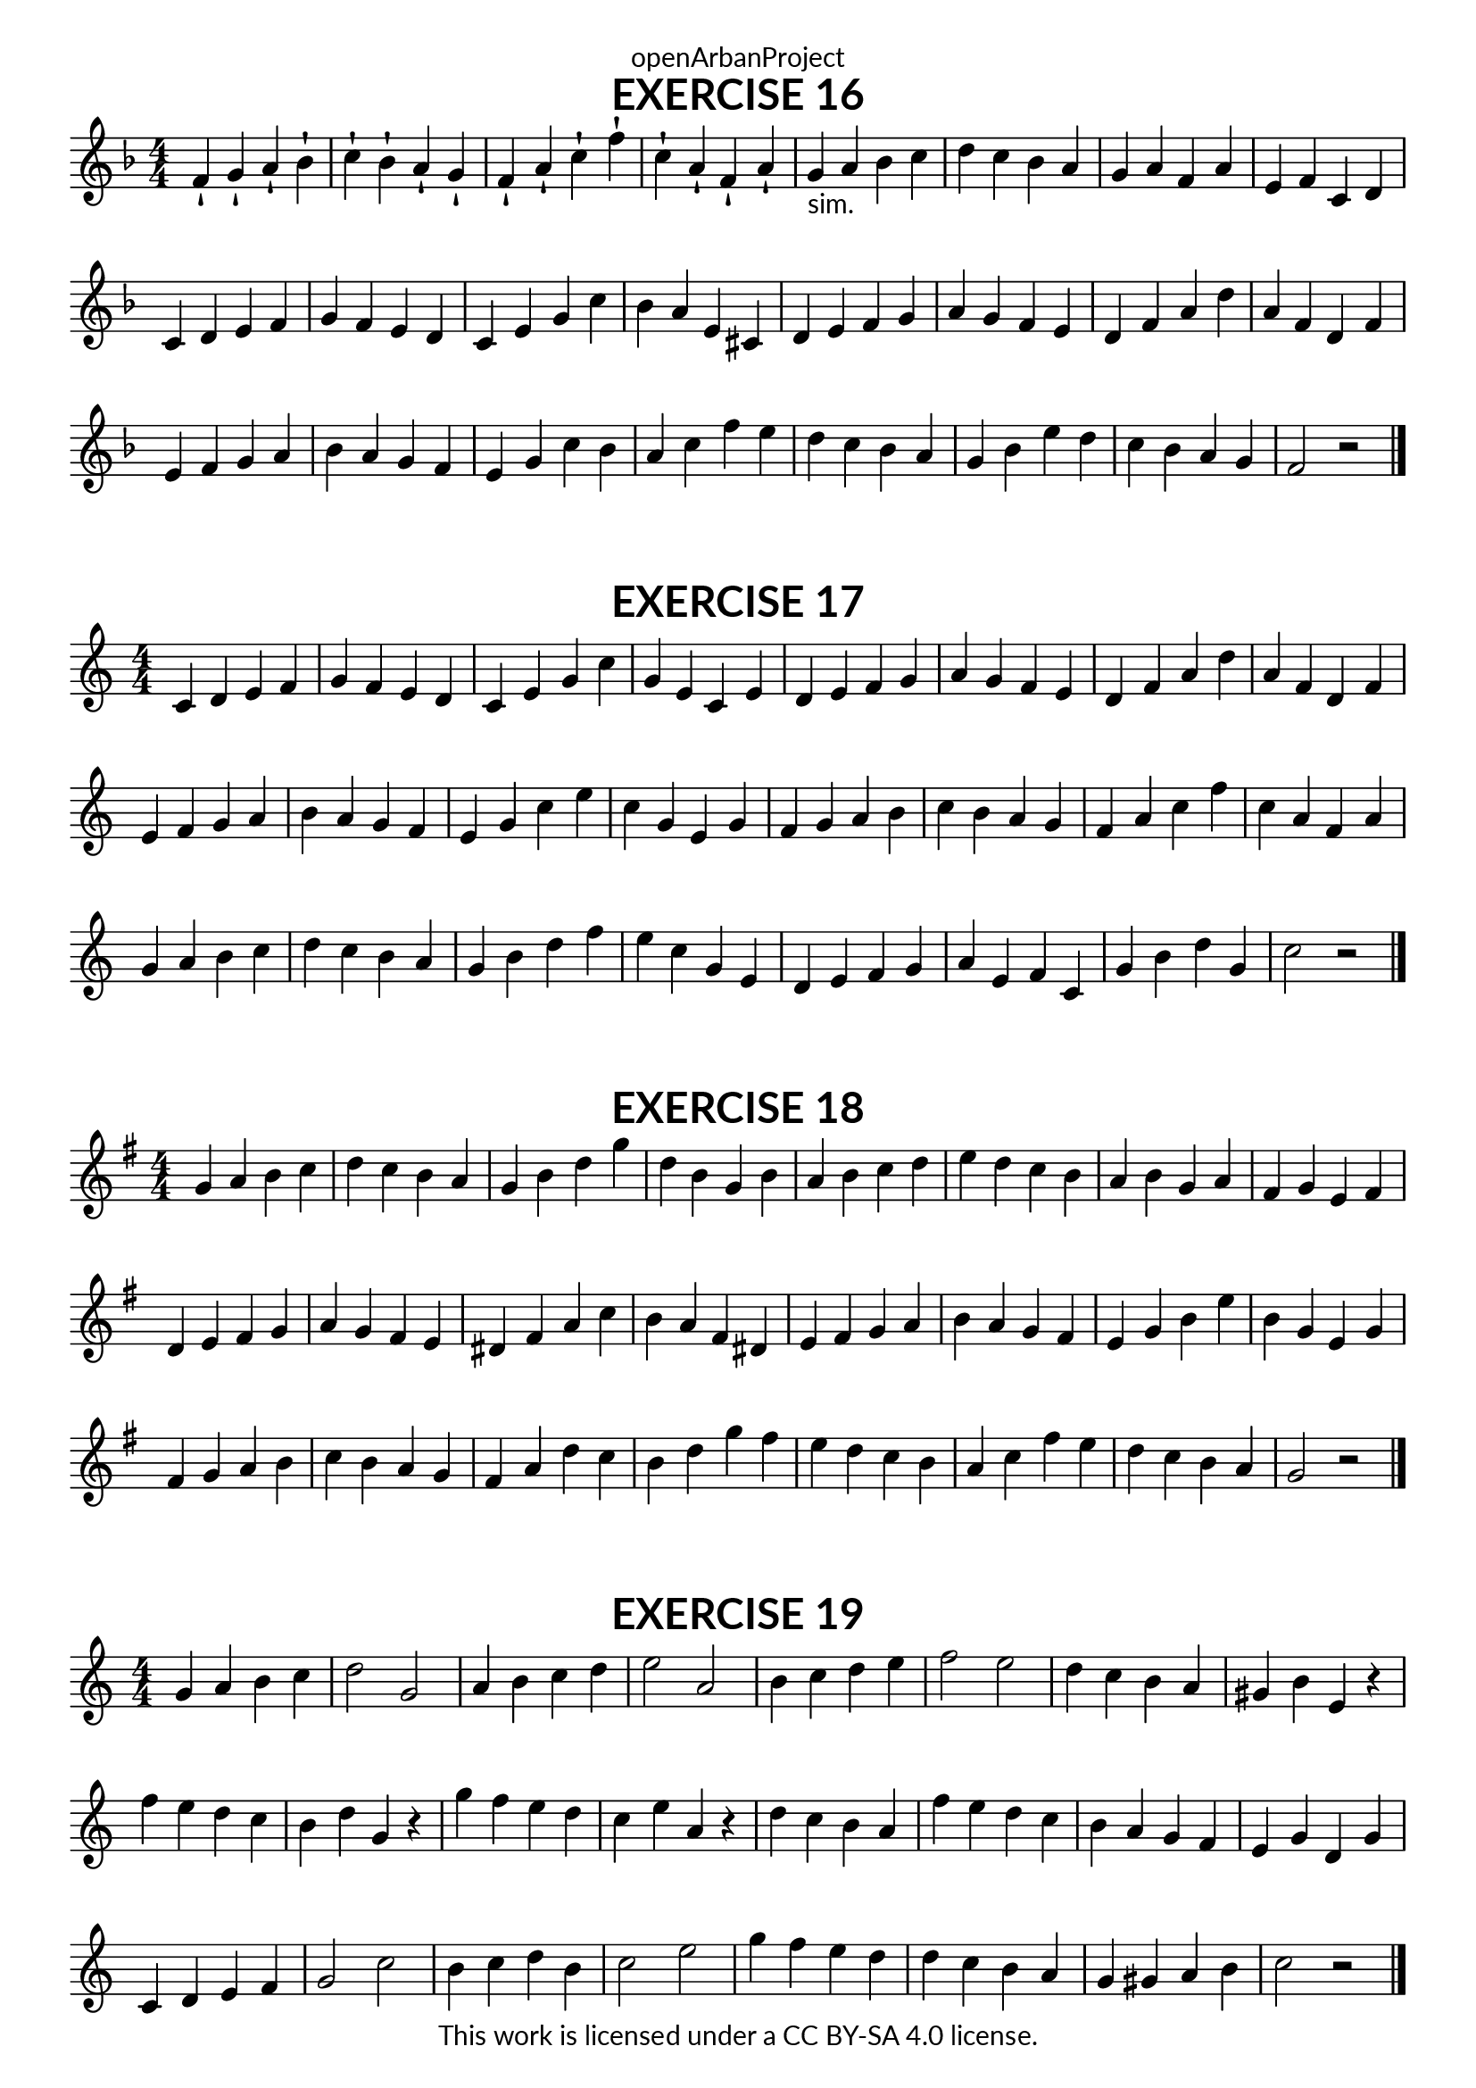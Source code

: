 \version "2.18.2"
\language "english"

\book {
  \paper {
    indent = 0\mm
    scoreTitleMarkup = \markup {
      \fill-line {
        \null
        \fontsize #4 \bold \fromproperty #'header:piece
        \fromproperty #'header:composer
      }
    }
    fonts = #
  (make-pango-font-tree
   "Lato"
   "Lato"
   "Liberation Mono"
   (/ (* staff-height pt) 2.5))
  }
  \header { tagline = ##f 
            copyright = "This work is licensed under a CC BY-SA 4.0 license."
            dedication = "openArbanProject"
  }
  
  \score {
    \header {
      piece = "EXERCISE 16"
    }
    \layout { \context { \Score \remove "Bar_number_engraver" }}
    \relative c'
    {
      \numericTimeSignature \time 4/4
      \key f \major
      f4-! g-! a-! bf-! c-! bf-! a-! g-! f-! a-! c-! f-! c-! a-! f-! a-! 
      g-"sim." a bf c d c bf a g a f a e f c d
      c d e f g f e d c e g c bf a e cs 
      d e f g a g f e d f a d a f d f
      e f g a bf a g f e g c bf a c f e
      d c bf a g bf e d c bf a g f2 r 
      \bar "|."
    }
  }
  
  \score {
    \header {
      piece = "EXERCISE 17"
    }
    \layout { \context { \Score \remove "Bar_number_engraver" }}
    \relative c'
    {
      \numericTimeSignature \time 4/4
      \key c \major
      c4 d e f g f e d c e g c g e c e
      d e f g a g f e d f a d a f d f
      e f g a b a g f e g c e c g e g
      f g a b c b a g f a c f c a f a
      g a b c d c b a g b d f e c g e
      d e f g a e f c g' b d g, c2 r 
      \bar "|."
    }
  }
  
  \score {
    \header {
      piece = "EXERCISE 18"
    }
    \layout { \context { \Score \remove "Bar_number_engraver" }}
    \relative c'
    {
      \numericTimeSignature \time 4/4
      \key g \major
      g'4 a b c d c b a g b d g d b g b
      a b c d e d c b a b g a fs g e fs
      d e fs g a g fs e ds fs a c b a fs ds
      e fs g a b a g fs e g b e b g e g
      fs g a b c b a g fs a d c b d g fs
      e d c b a c fs e d c b a g2 r
      \bar "|."
    }
  }
  
  \score {
    \header {
      piece = "EXERCISE 19"
    }
    \layout { \context { \Score \remove "Bar_number_engraver" }}
    \relative c'
    {
      \numericTimeSignature \time 4/4
      \key c \major
      g'4 a b c d2 g, a4 b c d e2 a,
      b4 c d e f2 e d4 c b a gs b e, r
      f' e d c b d g, r g' f e d c e a, r
      d c b a f' e d c b a g f e g d g
      c, d e f g2 c b4 c d b c2 e
      g4 f e d d c b a g gs a b c2 r
      \bar "|."
    }
  }
}